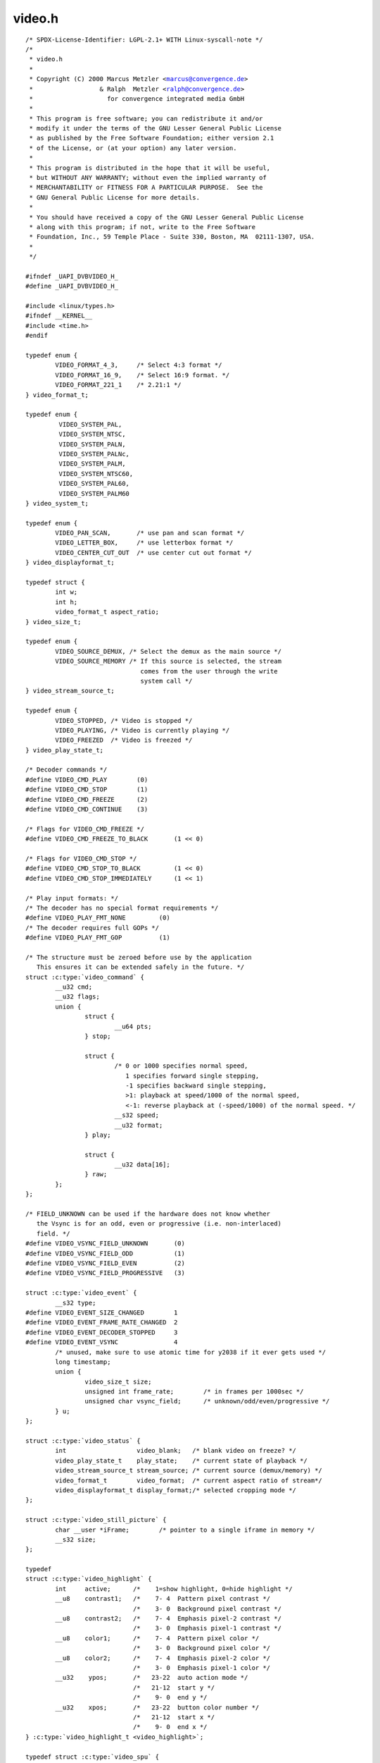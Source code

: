 .. -*- coding: utf-8; mode: rst -*-

video.h
=======

.. parsed-literal::

    \/\* SPDX-License-Identifier\: LGPL-2.1+ WITH Linux-syscall-note \*\/
    \/\*
     \* video.h
     \*
     \* Copyright (C) 2000 Marcus Metzler \<marcus@convergence.de\>
     \*                  \& Ralph  Metzler \<ralph@convergence.de\>
     \*                    for convergence integrated media GmbH
     \*
     \* This program is free software; you can redistribute it and\/or
     \* modify it under the terms of the GNU Lesser General Public License
     \* as published by the Free Software Foundation; either version 2.1
     \* of the License, or (at your option) any later version.
     \*
     \* This program is distributed in the hope that it will be useful,
     \* but WITHOUT ANY WARRANTY; without even the implied warranty of
     \* MERCHANTABILITY or FITNESS FOR A PARTICULAR PURPOSE.  See the
     \* GNU General Public License for more details.
     \*
     \* You should have received a copy of the GNU Lesser General Public License
     \* along with this program; if not, write to the Free Software
     \* Foundation, Inc., 59 Temple Place - Suite 330, Boston, MA  02111-1307, USA.
     \*
     \*\/

    \#ifndef \_UAPI\_DVBVIDEO\_H\_
    \#define \_UAPI\_DVBVIDEO\_H\_

    \#include \<linux\/types.h\>
    \#ifndef \_\_KERNEL\_\_
    \#include \<time.h\>
    \#endif

    typedef enum \{
            VIDEO\_FORMAT\_4\_3,     \/\* Select 4\:3 format \*\/
            VIDEO\_FORMAT\_16\_9,    \/\* Select 16\:9 format. \*\/
            VIDEO\_FORMAT\_221\_1    \/\* 2.21\:1 \*\/
    \} video\_format\_t;

    typedef enum \{
             VIDEO\_SYSTEM\_PAL,
             VIDEO\_SYSTEM\_NTSC,
             VIDEO\_SYSTEM\_PALN,
             VIDEO\_SYSTEM\_PALNc,
             VIDEO\_SYSTEM\_PALM,
             VIDEO\_SYSTEM\_NTSC60,
             VIDEO\_SYSTEM\_PAL60,
             VIDEO\_SYSTEM\_PALM60
    \} video\_system\_t;

    typedef enum \{
            VIDEO\_PAN\_SCAN,       \/\* use pan and scan format \*\/
            VIDEO\_LETTER\_BOX,     \/\* use letterbox format \*\/
            VIDEO\_CENTER\_CUT\_OUT  \/\* use center cut out format \*\/
    \} video\_displayformat\_t;

    typedef struct \{
            int w;
            int h;
            video\_format\_t aspect\_ratio;
    \} video\_size\_t;

    typedef enum \{
            VIDEO\_SOURCE\_DEMUX, \/\* Select the demux as the main source \*\/
            VIDEO\_SOURCE\_MEMORY \/\* If this source is selected, the stream
                                   comes from the user through the write
                                   system call \*\/
    \} video\_stream\_source\_t;

    typedef enum \{
            VIDEO\_STOPPED, \/\* Video is stopped \*\/
            VIDEO\_PLAYING, \/\* Video is currently playing \*\/
            VIDEO\_FREEZED  \/\* Video is freezed \*\/
    \} video\_play\_state\_t;

    \/\* Decoder commands \*\/
    \#define VIDEO\_CMD\_PLAY        (0)
    \#define VIDEO\_CMD\_STOP        (1)
    \#define VIDEO\_CMD\_FREEZE      (2)
    \#define VIDEO\_CMD\_CONTINUE    (3)

    \/\* Flags for VIDEO\_CMD\_FREEZE \*\/
    \#define VIDEO\_CMD\_FREEZE\_TO\_BLACK       (1 \<\< 0)

    \/\* Flags for VIDEO\_CMD\_STOP \*\/
    \#define VIDEO\_CMD\_STOP\_TO\_BLACK         (1 \<\< 0)
    \#define VIDEO\_CMD\_STOP\_IMMEDIATELY      (1 \<\< 1)

    \/\* Play input formats\: \*\/
    \/\* The decoder has no special format requirements \*\/
    \#define VIDEO\_PLAY\_FMT\_NONE         (0)
    \/\* The decoder requires full GOPs \*\/
    \#define VIDEO\_PLAY\_FMT\_GOP          (1)

    \/\* The structure must be zeroed before use by the application
       This ensures it can be extended safely in the future. \*\/
    struct :c:type:`video_command` \{
            \_\_u32 cmd;
            \_\_u32 flags;
            union \{
                    struct \{
                            \_\_u64 pts;
                    \} stop;

                    struct \{
                            \/\* 0 or 1000 specifies normal speed,
                               1 specifies forward single stepping,
                               -1 specifies backward single stepping,
                               \>1\: playback at speed\/1000 of the normal speed,
                               \<-1\: reverse playback at (-speed\/1000) of the normal speed. \*\/
                            \_\_s32 speed;
                            \_\_u32 format;
                    \} play;

                    struct \{
                            \_\_u32 data[16];
                    \} raw;
            \};
    \};

    \/\* FIELD\_UNKNOWN can be used if the hardware does not know whether
       the Vsync is for an odd, even or progressive (i.e. non-interlaced)
       field. \*\/
    \#define VIDEO\_VSYNC\_FIELD\_UNKNOWN       (0)
    \#define VIDEO\_VSYNC\_FIELD\_ODD           (1)
    \#define VIDEO\_VSYNC\_FIELD\_EVEN          (2)
    \#define VIDEO\_VSYNC\_FIELD\_PROGRESSIVE   (3)

    struct :c:type:`video_event` \{
            \_\_s32 type;
    \#define VIDEO\_EVENT\_SIZE\_CHANGED        1
    \#define VIDEO\_EVENT\_FRAME\_RATE\_CHANGED  2
    \#define VIDEO\_EVENT\_DECODER\_STOPPED     3
    \#define VIDEO\_EVENT\_VSYNC               4
            \/\* unused, make sure to use atomic time for y2038 if it ever gets used \*\/
            long timestamp;
            union \{
                    video\_size\_t size;
                    unsigned int frame\_rate;        \/\* in frames per 1000sec \*\/
                    unsigned char vsync\_field;      \/\* unknown\/odd\/even\/progressive \*\/
            \} u;
    \};

    struct :c:type:`video_status` \{
            int                   video\_blank;   \/\* blank video on freeze? \*\/
            video\_play\_state\_t    play\_state;    \/\* current state of playback \*\/
            video\_stream\_source\_t stream\_source; \/\* current source (demux\/memory) \*\/
            video\_format\_t        video\_format;  \/\* current aspect ratio of stream\*\/
            video\_displayformat\_t display\_format;\/\* selected cropping mode \*\/
    \};

    struct :c:type:`video_still_picture` \{
            char \_\_user \*iFrame;        \/\* pointer to a single iframe in memory \*\/
            \_\_s32 size;
    \};

    typedef
    struct :c:type:`video_highlight` \{
            int     active;      \/\*    1=show highlight, 0=hide highlight \*\/
            \_\_u8    contrast1;   \/\*    7- 4  Pattern pixel contrast \*\/
                                 \/\*    3- 0  Background pixel contrast \*\/
            \_\_u8    contrast2;   \/\*    7- 4  Emphasis pixel-2 contrast \*\/
                                 \/\*    3- 0  Emphasis pixel-1 contrast \*\/
            \_\_u8    color1;      \/\*    7- 4  Pattern pixel color \*\/
                                 \/\*    3- 0  Background pixel color \*\/
            \_\_u8    color2;      \/\*    7- 4  Emphasis pixel-2 color \*\/
                                 \/\*    3- 0  Emphasis pixel-1 color \*\/
            \_\_u32    ypos;       \/\*   23-22  auto action mode \*\/
                                 \/\*   21-12  start y \*\/
                                 \/\*    9- 0  end y \*\/
            \_\_u32    xpos;       \/\*   23-22  button color number \*\/
                                 \/\*   21-12  start x \*\/
                                 \/\*    9- 0  end x \*\/
    \} :c:type:`video_highlight_t <video_highlight>`;

    typedef struct :c:type:`video_spu` \{
            int active;
            int stream\_id;
    \} :c:type:`video_spu_t <video_spu>`;

    typedef struct :c:type:`video_spu_palette` \{      \/\* SPU Palette information \*\/
            int length;
            \_\_u8 \_\_user \*palette;
    \} :c:type:`video_spu_palette_t <video_spu_palette>`;

    typedef struct :c:type:`video_navi_pack` \{
            int length;          \/\* 0 ... 1024 \*\/
            \_\_u8 data[1024];
    \} :c:type:`video_navi_pack_t <video_navi_pack>`;

    typedef \_\_u16 video\_attributes\_t;
    \/\*   bits\: descr. \*\/
    \/\*   15-14 Video compression mode (0=MPEG-1, 1=MPEG-2) \*\/
    \/\*   13-12 TV system (0=525\/60, 1=625\/50) \*\/
    \/\*   11-10 Aspect ratio (0=4\:3, 3=16\:9) \*\/
    \/\*    9- 8 permitted display mode on 4\:3 monitor (0=both, 1=only pan-sca \*\/
    \/\*    7    line 21-1 data present in GOP (1=yes, 0=no) \*\/
    \/\*    6    line 21-2 data present in GOP (1=yes, 0=no) \*\/
    \/\*    5- 3 source resolution (0=720x480\/576, 1=704x480\/576, 2=352x480\/57 \*\/
    \/\*    2    source letterboxed (1=yes, 0=no) \*\/
    \/\*    0    film\/camera mode (0=
     \*camera, 1=film (625\/50 only)) \*\/

    \/\* bit definitions for capabilities\: \*\/
    \/\* can the hardware decode MPEG1 and\/or MPEG2? \*\/
    \#define VIDEO\_CAP\_MPEG1   1
    \#define VIDEO\_CAP\_MPEG2   2
    \/\* can you send a system and\/or program stream to video device?
       (you still have to open the video and the audio device but only
        send the stream to the video device) \*\/
    \#define VIDEO\_CAP\_SYS     4
    \#define VIDEO\_CAP\_PROG    8
    \/\* can the driver also handle SPU, NAVI and CSS encoded data?
       (CSS API is not present yet) \*\/
    \#define VIDEO\_CAP\_SPU    16
    \#define VIDEO\_CAP\_NAVI   32
    \#define VIDEO\_CAP\_CSS    64

    \#define \ :ref:`VIDEO_STOP <video_stop>`                 \_IO('o', 21)
    \#define \ :ref:`VIDEO_PLAY <video_play>`                 \_IO('o', 22)
    \#define \ :ref:`VIDEO_FREEZE <video_freeze>`               \_IO('o', 23)
    \#define \ :ref:`VIDEO_CONTINUE <video_continue>`             \_IO('o', 24)
    \#define \ :ref:`VIDEO_SELECT_SOURCE <video_select_source>`        \_IO('o', 25)
    \#define \ :ref:`VIDEO_SET_BLANK <video_set_blank>`            \_IO('o', 26)
    \#define \ :ref:`VIDEO_GET_STATUS <video_get_status>`           \_IOR('o', 27, struct :c:type:`video_status`\ )
    \#define \ :ref:`VIDEO_GET_EVENT <video_get_event>`            \_IOR('o', 28, struct :c:type:`video_event`\ )
    \#define \ :ref:`VIDEO_SET_DISPLAY_FORMAT <video_set_display_format>`   \_IO('o', 29)
    \#define \ :ref:`VIDEO_STILLPICTURE <video_stillpicture>`         \_IOW('o', 30, struct :c:type:`video_still_picture`\ )
    \#define \ :ref:`VIDEO_FAST_FORWARD <video_fast_forward>`         \_IO('o', 31)
    \#define \ :ref:`VIDEO_SLOWMOTION <video_slowmotion>`           \_IO('o', 32)
    \#define \ :ref:`VIDEO_GET_CAPABILITIES <video_get_capabilities>`     \_IOR('o', 33, unsigned int)
    \#define \ :ref:`VIDEO_CLEAR_BUFFER <video_clear_buffer>`         \_IO('o',  34)
    \#define \ :ref:`VIDEO_SET_ID <video_set_id>`               \_IO('o', 35)
    \#define \ :ref:`VIDEO_SET_STREAMTYPE <video_set_streamtype>`       \_IO('o', 36)
    \#define \ :ref:`VIDEO_SET_FORMAT <video_set_format>`           \_IO('o', 37)
    \#define \ :ref:`VIDEO_SET_SYSTEM <video_set_system>`           \_IO('o', 38)
    \#define \ :ref:`VIDEO_SET_HIGHLIGHT <video_set_highlight>`        \_IOW('o', 39, :c:type:`video_highlight_t <video_highlight>`)
    \#define \ :ref:`VIDEO_SET_SPU <video_set_spu>`              \_IOW('o', 50, :c:type:`video_spu_t <video_spu>`)
    \#define \ :ref:`VIDEO_SET_SPU_PALETTE <video_set_spu_palette>`      \_IOW('o', 51, :c:type:`video_spu_palette_t <video_spu_palette>`)
    \#define \ :ref:`VIDEO_GET_NAVI <video_get_navi>`             \_IOR('o', 52, :c:type:`video_navi_pack_t <video_navi_pack>`)
    \#define \ :ref:`VIDEO_SET_ATTRIBUTES <video_set_attributes>`       \_IO('o', 53)
    \#define \ :ref:`VIDEO_GET_SIZE <video_get_size>`             \_IOR('o', 55, video\_size\_t)
    \#define \ :ref:`VIDEO_GET_FRAME_RATE <video_get_frame_rate>`       \_IOR('o', 56, unsigned int)

    \/\*\*
     \* \ :ref:`VIDEO_GET_PTS <video_get_pts>`
     \*
     \* Read the 33 bit presentation time stamp as defined
     \* in ITU T-REC-H.222.0 \/ ISO\/IEC 13818-1.
     \*
     \* The PTS should belong to the currently played
     \* frame if possible, but may also be a value close to it
     \* like the PTS of the last decoded frame or the last PTS
     \* extracted by the PES parser.
     \*\/
    \#define \ :ref:`VIDEO_GET_PTS <video_get_pts>`              \_IOR('o', 57, \_\_u64)

    \/\* Read the number of displayed frames since the decoder was started \*\/
    \#define \ :ref:`VIDEO_GET_FRAME_COUNT <video_get_frame_count>`      \_IOR('o', 58, \_\_u64)

    \#define \ :ref:`VIDEO_COMMAND <video_command>`              \_IOWR('o', 59, struct :c:type:`video_command`\ )
    \#define \ :ref:`VIDEO_TRY_COMMAND <video_try_command>`          \_IOWR('o', 60, struct :c:type:`video_command`\ )

    \#endif \/\* \_UAPI\_DVBVIDEO\_H\_ \*\/
